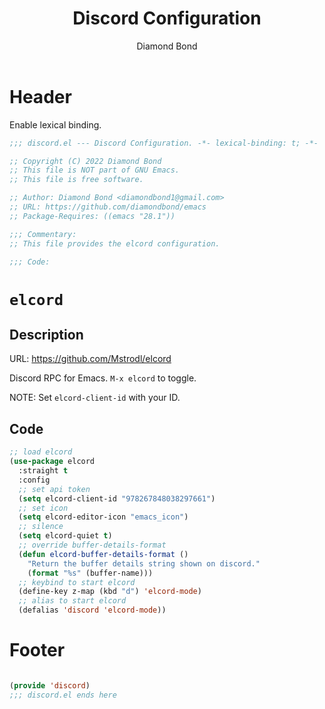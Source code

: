 #+STARTUP: overview
#+TITLE: Discord Configuration
#+AUTHOR: Diamond Bond
#+LANGUAGE: en
#+OPTIONS: num:nil
#+PROPERTY: header-args :mkdirp yes :tangle yes :results silent :noweb yes
#+auto_tangle: t

* Header
Enable lexical binding.
#+begin_src emacs-lisp
  ;;; discord.el --- Discord Configuration. -*- lexical-binding: t; -*-

  ;; Copyright (C) 2022 Diamond Bond
  ;; This file is NOT part of GNU Emacs.
  ;; This file is free software.

  ;; Author: Diamond Bond <diamondbond1@gmail.com>
  ;; URL: https://github.com/diamondbond/emacs
  ;; Package-Requires: ((emacs "28.1"))

  ;;; Commentary:
  ;; This file provides the elcord configuration.

  ;;; Code:

#+end_src

* =elcord=

** Description

URL: https://github.com/Mstrodl/elcord

Discord RPC for Emacs.
=M-x elcord= to toggle.

NOTE: Set =elcord-client-id= with your ID.

** Code

#+begin_src emacs-lisp
  ;; load elcord
  (use-package elcord
	:straight t
	:config
	;; set api token
	(setq elcord-client-id "978267848038297661")
	;; set icon
	(setq elcord-editor-icon "emacs_icon")
	;; silence
	(setq elcord-quiet t)
	;; override buffer-details-format
	(defun elcord-buffer-details-format ()
	  "Return the buffer details string shown on discord."
	  (format "%s" (buffer-name)))
	;; keybind to start elcord
	(define-key z-map (kbd "d") 'elcord-mode)
	;; alias to start elcord
	(defalias 'discord 'elcord-mode))
#+end_src

* Footer
#+begin_src emacs-lisp

  (provide 'discord)
  ;;; discord.el ends here
#+end_src
